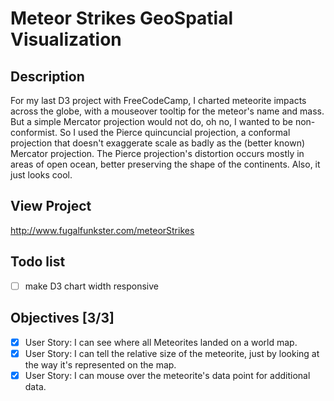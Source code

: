 * Meteor Strikes GeoSpatial Visualization

** Description
For my last D3 project with FreeCodeCamp, I charted meteorite impacts across the globe, with a mouseover tooltip for the meteor's name and mass. But a simple Mercator projection would not do, oh no, I wanted to be non-conformist. So I used the Pierce quincuncial projection, a conformal projection that doesn't exaggerate scale as badly as the (better known) Mercator projection. The Pierce projection's distortion occurs mostly in areas of open ocean, better preserving the shape of the continents. Also, it just looks cool.

** View Project 
http://www.fugalfunkster.com/meteorStrikes

** Todo list
- [ ] make D3 chart width responsive

** Objectives [3/3]
- [X] User Story: I can see where all Meteorites landed on a world map.
- [X] User Story: I can tell the relative size of the meteorite, just by looking at the way it's represented on the map.
- [X] User Story: I can mouse over the meteorite's data point for additional data.

